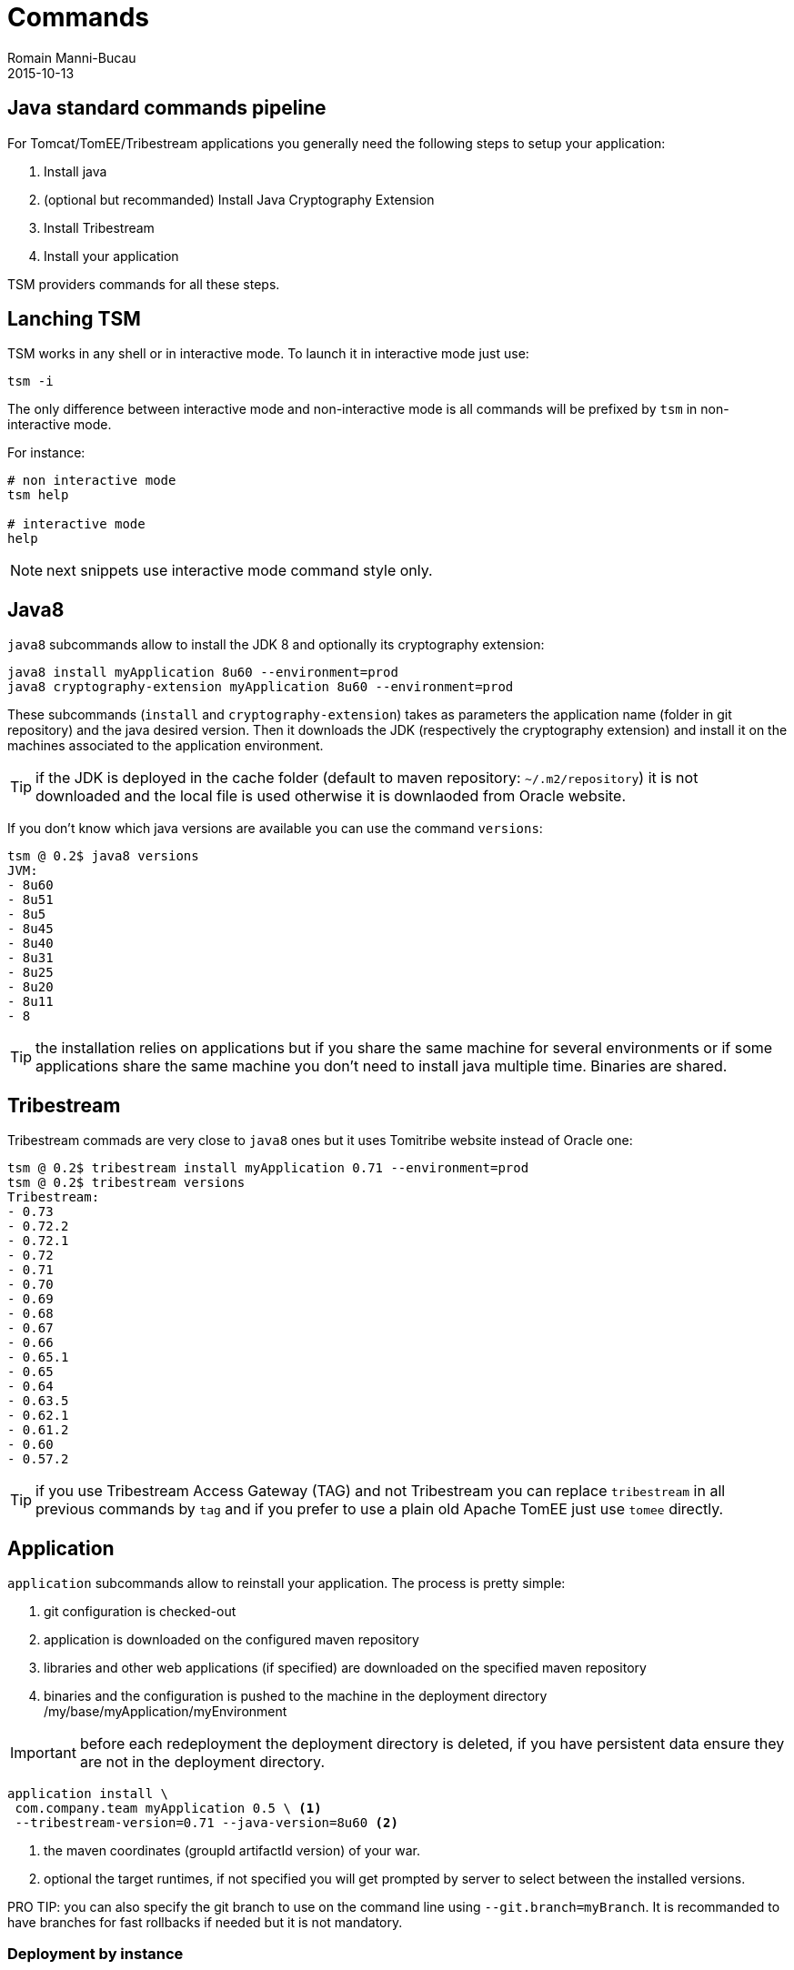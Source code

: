 = Commands
Romain Manni-Bucau
2015-10-13
:jbake-type: page
:jbake-status: published


== Java standard commands pipeline

For Tomcat/TomEE/Tribestream applications you generally need the following steps to setup your application:

1. Install java
2. (optional but recommanded) Install Java Cryptography Extension
3. Install Tribestream
4. Install your application

TSM providers commands for all these steps.

== Lanching TSM

TSM works in any shell or in interactive mode. To launch it in interactive mode just use:

[source]
----
tsm -i
----

The only difference between interactive mode and non-interactive mode is all commands will be prefixed
by `tsm` in non-interactive mode.

For instance:

[source]
----
# non interactive mode
tsm help

# interactive mode
help
----

NOTE: next snippets use interactive mode command style only.

== Java8

`java8` subcommands allow to install the JDK 8 and optionally its cryptography extension:

[source]
----
java8 install myApplication 8u60 --environment=prod
java8 cryptography-extension myApplication 8u60 --environment=prod
----

These subcommands (`install` and `cryptography-extension`) takes as parameters the application name (folder in git repository)
and the java desired version. Then it downloads the JDK (respectively the cryptography extension) and install it on the machines
associated to the application environment.

TIP: if the JDK is deployed in the cache folder (default to maven repository: `~/.m2/repository`) it is not downloaded and the local
file is used otherwise it is downlaoded from Oracle website.

If you don't know which java versions are available you can use the command `versions`:

[source]
----
tsm @ 0.2$ java8 versions
JVM:
- 8u60
- 8u51
- 8u5
- 8u45
- 8u40
- 8u31
- 8u25
- 8u20
- 8u11
- 8
----

TIP: the installation relies on applications but if you share the same machine for several environments or if some applications
share the same machine you don't need to install java multiple time. Binaries are shared.

== Tribestream


Tribestream commads are very close to `java8` ones but it uses Tomitribe website instead of Oracle one:

[source]
----
tsm @ 0.2$ tribestream install myApplication 0.71 --environment=prod
tsm @ 0.2$ tribestream versions
Tribestream:
- 0.73
- 0.72.2
- 0.72.1
- 0.72
- 0.71
- 0.70
- 0.69
- 0.68
- 0.67
- 0.66
- 0.65.1
- 0.65
- 0.64
- 0.63.5
- 0.62.1
- 0.61.2
- 0.60
- 0.57.2
----

TIP: if you use Tribestream Access Gateway (TAG) and not Tribestream you can replace `tribestream` in all previous commands by `tag` and
if you prefer to use a plain old Apache TomEE just use `tomee` directly.

== Application

`application` subcommands allow to reinstall your application. The process is pretty simple:

1. git configuration is checked-out
2. application is downloaded on the configured maven repository
3. libraries and other web applications (if specified) are downloaded on the specified maven repository
4. binaries and the configuration is pushed to the machine in the deployment directory /my/base/myApplication/myEnvironment

IMPORTANT: before each redeployment the deployment directory is deleted, if you have persistent data ensure they are not in the deployment directory.

[source]
----
application install \
 com.company.team myApplication 0.5 \ <1>
 --tribestream-version=0.71 --java-version=8u60 <2>
----

<1> the maven coordinates (groupId artifactId version) of your war.
<2> optional the target runtimes, if not specified you will get prompted by server to select between the installed versions.

PRO TIP: you can also specify the git branch to use on the command line using `--git.branch=myBranch`. It is recommanded to have
branches for fast rollbacks if needed but it is not mandatory.

=== Deployment by instance

`application` commands also supports the option `--node-index=5`. This specify the index to deploy on
using as reference the `hosts` list in `deployments.json`. Index starts at 0.

With such an option you can deploy with no down time if you are behind a load balancer.

There is as well an experimental support if the `--node-grouping-size` option working with `--node-index`. When set to a positive integer,
the selection of nodes is done by chunk of the size specified by this option.

Finally when not used the `--pause` option allows to wait for the specified time (duration format, for instance `"--pause=1 minute"`)
before deploying the next node.

=== Auto-restart after deployment

`application install` command supports `--restart` option allowing to:

1. shutdown the instance
2. deploy
3. restart the instance

in a single command.

=== Start/Stop commands

If you want to start or stop an application (or some instances using `--node-index`) you can use
`start` and `stop` commands:

[source]
----
application start myApplication --environment=prod
application stop myApplication --environment=prod
----


TSM also supports scripting if you want to store in a file commands to setup a complete environment, an application or even a single instance.
To learn how to do so you can consult out link:scripting.html[Scripting] page.

